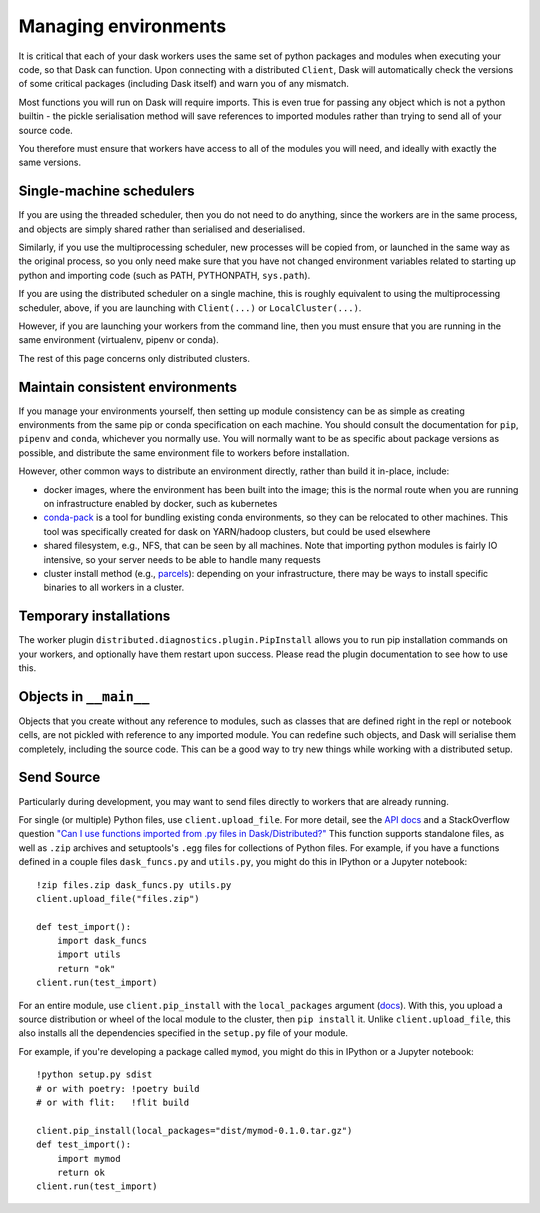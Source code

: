 Managing environments
~~~~~~~~~~~~~~~~~~~~~

It is critical that each of your dask workers uses the same set of
python packages and modules when executing your code, so that Dask
can function. Upon connecting with a distributed ``Client``, Dask
will automatically check the versions of some critical packages
(including Dask itself) and warn you of any mismatch.

Most functions you will run on Dask will require imports. This
is even true for passing any object which is not a python builtin -
the pickle serialisation method will save references to imported modules
rather than trying to send all of your source code.

You therefore must ensure that workers have access to all of the modules
you will need, and ideally with exactly the same versions.

Single-machine schedulers
`````````````````````````

If you are using the threaded scheduler, then you do not need to do
anything, since the workers are in the same process, and objects are
simply shared rather than serialised and deserialised.

Similarly, if you use the multiprocessing scheduler, new processes
will be copied from, or launched in the same way as the original process,
so you only need make sure that you have not changed environment variables
related to starting up python and importing
code (such as PATH, PYTHONPATH, ``sys.path``).

If you are using the distributed scheduler on a single machine, this is roughly
equivalent to using the multiprocessing scheduler, above, if you are launching
with ``Client(...)`` or ``LocalCluster(...)``.

However, if you are launching your workers from the command line, then you must
ensure that you are running in the same environment (virtualenv, pipenv or conda).

The rest of this page concerns only distributed clusters.

Maintain consistent environments
````````````````````````````````

If you manage your environments yourself, then setting up module consistency
can be as simple as creating environments from the same pip or conda specification
on each machine. You should consult the documentation for ``pip``, ``pipenv``
and ``conda``, whichever you normally use. You will normally want to be as specific
about package versions as possible, and distribute the same environment file to
workers before installation.

However, other common ways to distribute an environment directly, rather than build it
in-place, include:

- docker images, where the environment has been built into the image; this is the
  normal route when you are running on infrastructure enabled by docker, such as
  kubernetes
- `conda-pack`_ is a tool for bundling existing conda environments, so they can be
  relocated to other machines. This tool was specifically created for dask on YARN/hadoop
  clusters, but could be used elsewhere
- shared filesystem, e.g., NFS, that can be seen by all machines. Note that importing
  python modules is fairly IO intensive, so your server needs to be able to handle
  many requests
- cluster install method (e.g., `parcels`_): depending on your infrastructure, there may be
  ways to install specific binaries to all workers in a cluster.

.. _conda-pack: https://conda.github.io/conda-pack/
.. _parcels: https://docs.cloudera.com/documentation/enterprise/latest/topics/cm_ig_parcels.html

Temporary installations
```````````````````````
The worker plugin ``distributed.diagnostics.plugin.PipInstall`` allows you to
run pip installation commands on your workers, and optionally have them restart
upon success. Please read the plugin documentation to see how to use this.

Objects in ``__main__``
```````````````````````

Objects that you create without any reference to modules, such as classes that
are defined right in the repl or notebook cells, are not pickled with reference to
any imported module. You can redefine such objects, and Dask will serialise them
completely, including the source code. This can be a good way to try new things
while working with a distributed setup.

Send Source
```````````

Particularly during development, you may want to send files directly to workers
that are already running.

For single (or multiple) Python files, use ``client.upload_file``.
For more detail, see the `API docs`_ and a
StackOverflow question
`"Can I use functions imported from .py files in Dask/Distributed?"`__
This function supports standalone files, as well as ``.zip`` archives and setuptools's ``.egg`` files
for collections of Python files. For example, if you have a functions defined in a couple files
``dask_funcs.py`` and ``utils.py``, you might do this in IPython or a Jupyter notebook::

   !zip files.zip dask_funcs.py utils.py
   client.upload_file("files.zip")

   def test_import():
       import dask_funcs
       import utils
       return "ok"
   client.run(test_import)

For an entire module, use ``client.pip_install`` with the ``local_packages`` argument (`docs <pipinstall_docs>`_).
With this, you upload a source distribution or wheel of the local module to the cluster,
then ``pip install`` it. Unlike ``client.upload_file``, this also installs all the dependencies
specified in the ``setup.py`` file of your module.

For example, if you're developing a package called ``mymod``, you might do this in IPython or a Jupyter notebook::

   !python setup.py sdist
   # or with poetry: !poetry build
   # or with flit:   !flit build

   client.pip_install(local_packages="dist/mymod-0.1.0.tar.gz")
   def test_import():
       import mymod
       return ok
   client.run(test_import)

__ http://stackoverflow.com/questions/39295200/can-i-use-functions-imported-from-py-files-in-dask-distributed
.. _API docs: https://distributed.readthedocs.io/en/latest/api.html#distributed.Client.upload_file
.. _pipinstall_docs: https://distributed.readthedocs.io/en/latest/api.html#distributed.Client.pip_install